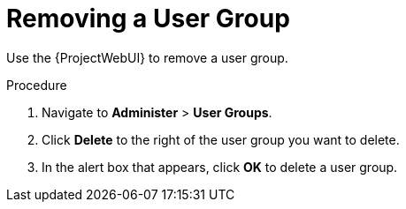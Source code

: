 [id='removing-a-user-group_{context}']
= Removing a User Group

Use the {ProjectWebUI} to remove a user group.

.Procedure
. Navigate to *Administer* > *User Groups*.
. Click *Delete* to the right of the user group you want to delete.
. In the alert box that appears, click *OK* to delete a user group.
